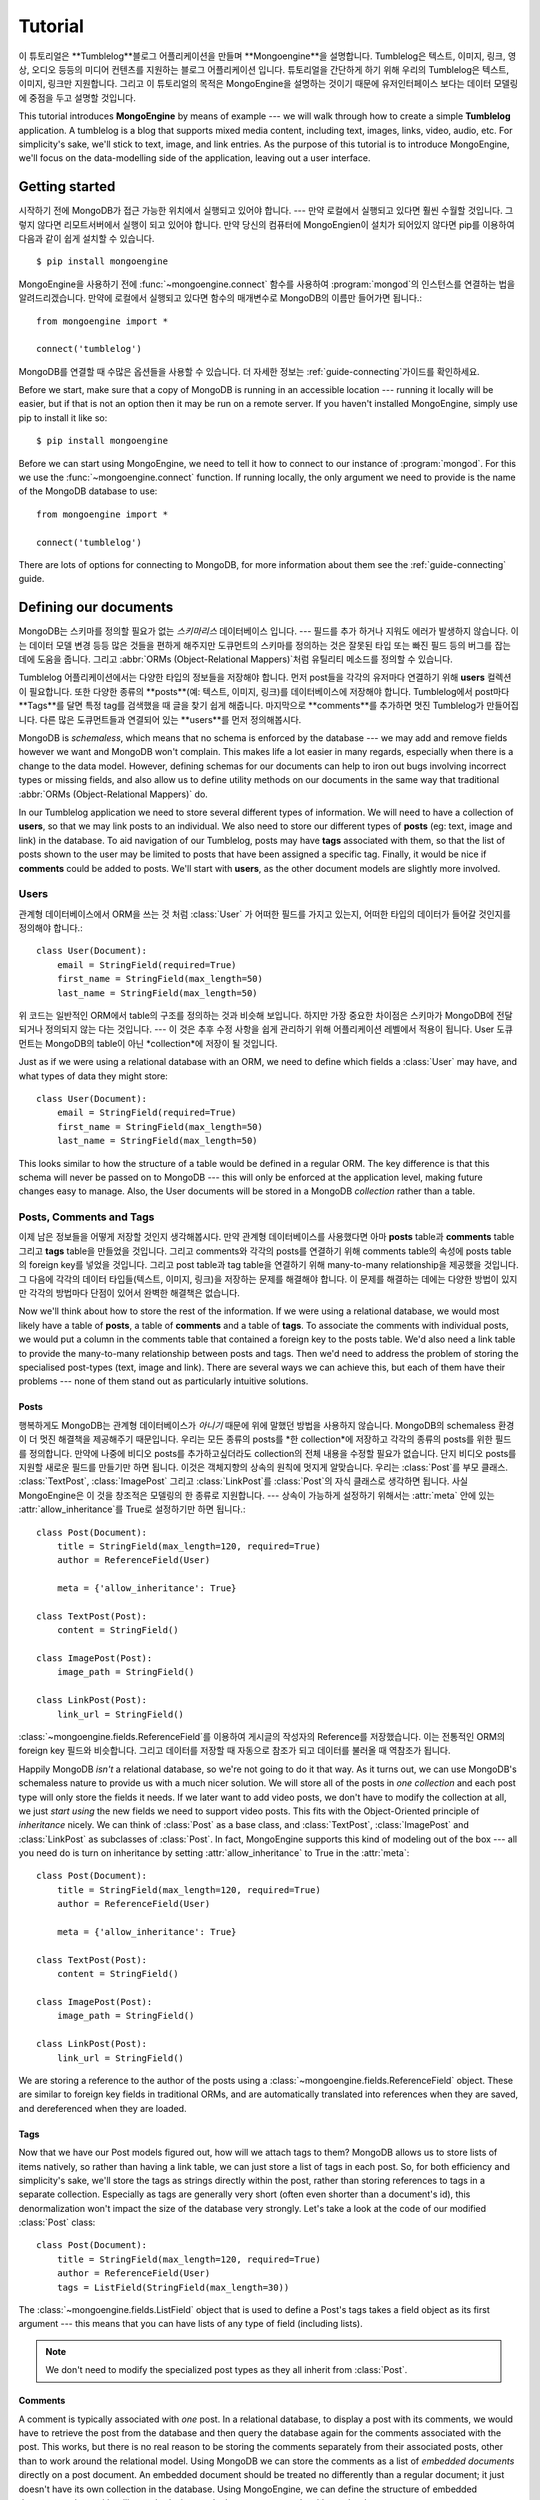 ========
Tutorial
========

이 튜토리얼은 **Tumblelog**블로그 어플리케이션을 만들며 **Mongoengine**을 설명합니다.
Tumblelog은 텍스트, 이미지, 링크, 영상, 오디오 등등의 미디어 컨텐츠를 지원하는 블로그 어플리케이션 입니다.
튜토리얼을 간단하게 하기 위해 우리의 Tumblelog은 텍스트, 이미지, 링크만 지원합니다.
그리고 이 튜토리얼의 목적은 MongoEngine을 설명하는 것이기 때문에 유저인터페이스 보다는
데이터 모델링에 중점을 두고 설명할 것입니다.

This tutorial introduces **MongoEngine** by means of example --- we will walk
through how to create a simple **Tumblelog** application. A tumblelog is a
blog that supports mixed media content, including text, images, links, video,
audio, etc. For simplicity's sake, we'll stick to text, image, and link
entries. As the purpose of this tutorial is to introduce MongoEngine, we'll
focus on the data-modelling side of the application, leaving out a user
interface.

Getting started
===============

시작하기 전에 MongoDB가 접근 가능한 위치에서 실행되고 있어야 합니다. --- 만약 로컬에서 실행되고 있다면 훨씬 수월할 것입니다.
그렇지 않다면 리모트서버에서 실행이 되고 있어야 합니다.
만약 당신의 컴퓨터에 MongoEngien이 설치가 되어있지 않다면 pip를 이용하여 다음과 같이 쉽게 설치할 수 있습니다. ::

    $ pip install mongoengine

MongoEngine을 사용하기 전에  :func:`~mongoengine.connect` 함수를 사용하여
:program:`mongod`의 인스턴스를 연결하는 법을 알려드리겠습니다.
만약에 로컬에서 실행되고 있다면 함수의 매개변수로 MongoDB의 이름만 들어가면 됩니다.::

    from mongoengine import *

    connect('tumblelog')

MongoDB를 연결할 때 수많은 옵션들을 사용할 수 있습니다.
더 자세한 정보는 :ref:`guide-connecting`가이드를 확인하세요.

Before we start, make sure that a copy of MongoDB is running in an accessible
location --- running it locally will be easier, but if that is not an option
then it may be run on a remote server. If you haven't installed MongoEngine,
simply use pip to install it like so::

    $ pip install mongoengine

Before we can start using MongoEngine, we need to tell it how to connect to our
instance of :program:`mongod`. For this we use the :func:`~mongoengine.connect`
function. If running locally, the only argument we need to provide is the name
of the MongoDB database to use::

    from mongoengine import *

    connect('tumblelog')

There are lots of options for connecting to MongoDB, for more information about
them see the :ref:`guide-connecting` guide.

Defining our documents
======================

MongoDB는 스키마를 정의할 필요가 없는 *스키마리스* 데이터베이스 입니다. ---
필드를 추가 하거나 지워도 에러가 발생하지 않습니다. 이는 데이터 모델 변경 등등 많은 것들을 편하게 해주지만
도큐먼트의 스키마를 정의하는 것은 잘못된 타입 또는 빠진 필드 등의 버그를 잡는 데에 도움을 줍니다.
그리고 :abbr:`ORMs (Object-Relational Mappers)`처럼 유틸리티 메소드를 정의할 수 있습니다.

Tumblelog 어플리케이션에서는 다양한 타입의 정보들을 저장해야 합니다.
먼저 post들을 각각의 유저마다 연결하기 위해 **users** 컬렉션이 필요합니다.
또한 다양한 종류의 **posts**(예: 텍스트, 이미지, 링크)를 데이터베이스에 저장해야 합니다.
Tumblelog에서 post마다 **Tags**를 달면 특정 tag를 검색했을 때 글을 찾기 쉽게 해줍니다.
마지막으로 **comments**를 추가하면 멋진 Tumblelog가 만들어집니다.
다른 많은 도큐먼트들과 연결되어 있는 **users**를 먼저 정의해봅시다.

MongoDB is *schemaless*, which means that no schema is enforced by the database
--- we may add and remove fields however we want and MongoDB won't complain.
This makes life a lot easier in many regards, especially when there is a change
to the data model. However, defining schemas for our documents can help to iron
out bugs involving incorrect types or missing fields, and also allow us to
define utility methods on our documents in the same way that traditional
:abbr:`ORMs (Object-Relational Mappers)` do.

In our Tumblelog application we need to store several different types of
information. We will need to have a collection of **users**, so that we may
link posts to an individual. We also need to store our different types of
**posts** (eg: text, image and link) in the database. To aid navigation of our
Tumblelog, posts may have **tags** associated with them, so that the list of
posts shown to the user may be limited to posts that have been assigned a
specific tag. Finally, it would be nice if **comments** could be added to
posts. We'll start with **users**, as the other document models are slightly
more involved.

Users
-----

관계형 데이터베이스에서 ORM을 쓰는 것 처럼 :class:`User` 가 어떠한 필드를 가지고 있는지,
어떠한 타입의 데이터가 들어갈 것인지를 정의해야 합니다.::

    class User(Document):
        email = StringField(required=True)
        first_name = StringField(max_length=50)
        last_name = StringField(max_length=50)

위 코드는 일반적인 ORM에서 table의 구조를 정의하는 것과 비슷해 보입니다.
하지만 가장 중요한 차이점은 스키마가 MongoDB에 전달되거나 정의되지 않는 다는 것입니다. ---
이 것은 추후 수정 사항을 쉽게 관리하기 위해 어플리케이션 레벨에서 적용이 됩니다.
User 도큐먼트는 MongoDB의 table이 아닌 *collection*에 저장이 될 것입니다.

Just as if we were using a relational database with an ORM, we need to define
which fields a :class:`User` may have, and what types of data they might store::

    class User(Document):
        email = StringField(required=True)
        first_name = StringField(max_length=50)
        last_name = StringField(max_length=50)

This looks similar to how the structure of a table would be defined in a
regular ORM. The key difference is that this schema will never be passed on to
MongoDB --- this will only be enforced at the application level, making future
changes easy to manage. Also, the User documents will be stored in a
MongoDB *collection* rather than a table.

Posts, Comments and Tags
------------------------

이제 남은 정보들을 어떻게 저장할 것인지 생각해봅시다. 만약 관계형 데이터베이스를 사용했다면
아마 **posts** table과 **comments** table 그리고 **tags** table을 만들었을 것입니다.
그리고 comments와 각각의 posts를 연결하기 위해 comments table의 속성에 posts table의
foreign key를 넣었을 것입니다. 그리고 post table과 tag table을 연결하기 위해 many-to-many
relationship을 제공했을 것입니다. 그 다음에 각각의 데이터 타입들(텍스트, 이미지, 링크)을 저장하는
문제를 해결해야 합니다. 이 문제를 해결하는 데에는 다양한 방법이 있지만 각각의 방법마다 단점이 있어서
완벽한 해결책은 없습니다.

Now we'll think about how to store the rest of the information. If we were
using a relational database, we would most likely have a table of **posts**, a
table of **comments** and a table of **tags**.  To associate the comments with
individual posts, we would put a column in the comments table that contained a
foreign key to the posts table. We'd also need a link table to provide the
many-to-many relationship between posts and tags. Then we'd need to address the
problem of storing the specialised post-types (text, image and link). There are
several ways we can achieve this, but each of them have their problems --- none
of them stand out as particularly intuitive solutions.

Posts
^^^^^

행복하게도 MongoDB는 관계형 데이터베이스가 *아니기* 때문에 위에 말했던 방법을 사용하지 않습니다.
MongoDB의 schemaless 환경이 더 멋진 해결책을 제공해주기 때문입니다.
우리는 모든 종류의 posts를 *한 collection*에 저장하고 각각의 종류의 posts를 위한 필드를 정의합니다.
만약에 나중에 비디오 posts를 추가하고싶더라도 collection의 전체 내용을 수정할 필요가 없습니다.
단지 비디오 posts를 지원할 새로운 필드를 만들기만 하면 됩니다.
이것은 객체지향의 상속의 원칙에 멋지게 알맞습니다. 우리는 :class:`Post`를 부모 클래스.
:class:`TextPost`, :class:`ImagePost` 그리고 :class:`LinkPost`를 :class:`Post`의
자식 클래스로 생각하면 됩니다. 사실 MongoEngine은 이 것을 창조적은 모델링의 한 종류로 지원합니다. ---
상속이 가능하게 설정하기 위해서는 :attr:`meta` 안에 있는 :attr:`allow_inheritance`를 True로
설정하기만 하면 됩니다.::

    class Post(Document):
        title = StringField(max_length=120, required=True)
        author = ReferenceField(User)

        meta = {'allow_inheritance': True}

    class TextPost(Post):
        content = StringField()

    class ImagePost(Post):
        image_path = StringField()

    class LinkPost(Post):
        link_url = StringField()

:class:`~mongoengine.fields.ReferenceField`를 이용하여 게시글의 작성자의 Reference를 저장했습니다.
이는 전통적인 ORM의 foreign key 필드와 비슷합니다. 그리고 데이터를 저장할 때 자동으로 참조가 되고
데이터를 불러올 때 역참조가 됩니다.

Happily MongoDB *isn't* a relational database, so we're not going to do it that
way. As it turns out, we can use MongoDB's schemaless nature to provide us with
a much nicer solution. We will store all of the posts in *one collection* and
each post type will only store the fields it needs. If we later want to add
video posts, we don't have to modify the collection at all, we just *start
using* the new fields we need to support video posts. This fits with the
Object-Oriented principle of *inheritance* nicely. We can think of
:class:`Post` as a base class, and :class:`TextPost`, :class:`ImagePost` and
:class:`LinkPost` as subclasses of :class:`Post`. In fact, MongoEngine supports
this kind of modeling out of the box --- all you need do is turn on inheritance
by setting :attr:`allow_inheritance` to True in the :attr:`meta`::

    class Post(Document):
        title = StringField(max_length=120, required=True)
        author = ReferenceField(User)

        meta = {'allow_inheritance': True}

    class TextPost(Post):
        content = StringField()

    class ImagePost(Post):
        image_path = StringField()

    class LinkPost(Post):
        link_url = StringField()

We are storing a reference to the author of the posts using a
:class:`~mongoengine.fields.ReferenceField` object. These are similar to foreign key
fields in traditional ORMs, and are automatically translated into references
when they are saved, and dereferenced when they are loaded.

Tags
^^^^

Now that we have our Post models figured out, how will we attach tags to them?
MongoDB allows us to store lists of items natively, so rather than having a
link table, we can just store a list of tags in each post. So, for both
efficiency and simplicity's sake, we'll store the tags as strings directly
within the post, rather than storing references to tags in a separate
collection. Especially as tags are generally very short (often even shorter
than a document's id), this denormalization won't impact the size of the
database very strongly. Let's take a look at the code of our modified
:class:`Post` class::

    class Post(Document):
        title = StringField(max_length=120, required=True)
        author = ReferenceField(User)
        tags = ListField(StringField(max_length=30))

The :class:`~mongoengine.fields.ListField` object that is used to define a Post's tags
takes a field object as its first argument --- this means that you can have
lists of any type of field (including lists).

.. note:: We don't need to modify the specialized post types as they all
    inherit from :class:`Post`.

Comments
^^^^^^^^

A comment is typically associated with *one* post. In a relational database, to
display a post with its comments, we would have to retrieve the post from the
database and then query the database again for the comments associated with the
post. This works, but there is no real reason to be storing the comments
separately from their associated posts, other than to work around the
relational model. Using MongoDB we can store the comments as a list of
*embedded documents* directly on a post document. An embedded document should
be treated no differently than a regular document; it just doesn't have its own
collection in the database. Using MongoEngine, we can define the structure of
embedded documents, along with utility methods, in exactly the same way we do
with regular documents::

    class Comment(EmbeddedDocument):
        content = StringField()
        name = StringField(max_length=120)

We can then store a list of comment documents in our post document::

    class Post(Document):
        title = StringField(max_length=120, required=True)
        author = ReferenceField(User)
        tags = ListField(StringField(max_length=30))
        comments = ListField(EmbeddedDocumentField(Comment))

Handling deletions of references
^^^^^^^^^^^^^^^^^^^^^^^^^^^^^^^^

The :class:`~mongoengine.fields.ReferenceField` object takes a keyword
`reverse_delete_rule` for handling deletion rules if the reference is deleted.
To delete all the posts if a user is deleted set the rule::

    class Post(Document):
        title = StringField(max_length=120, required=True)
        author = ReferenceField(User, reverse_delete_rule=CASCADE)
        tags = ListField(StringField(max_length=30))
        comments = ListField(EmbeddedDocumentField(Comment))

See :class:`~mongoengine.fields.ReferenceField` for more information.

.. note::
    MapFields and DictFields currently don't support automatic handling of
    deleted references


Adding data to our Tumblelog
============================
Now that we've defined how our documents will be structured, let's start adding
some documents to the database. Firstly, we'll need to create a :class:`User`
object::

    ross = User(email='ross@example.com', first_name='Ross', last_name='Lawley').save()

.. note::
    We could have also defined our user using attribute syntax::

        ross = User(email='ross@example.com')
        ross.first_name = 'Ross'
        ross.last_name = 'Lawley'
        ross.save()

Assign another user to a variable called ``john``, just like we did above with
``ross``.

Now that we've got our users in the database, let's add a couple of posts::

    post1 = TextPost(title='Fun with MongoEngine', author=john)
    post1.content = 'Took a look at MongoEngine today, looks pretty cool.'
    post1.tags = ['mongodb', 'mongoengine']
    post1.save()

    post2 = LinkPost(title='MongoEngine Documentation', author=ross)
    post2.link_url = 'http://docs.mongoengine.com/'
    post2.tags = ['mongoengine']
    post2.save()

.. note:: If you change a field on an object that has already been saved and
    then call :meth:`save` again, the document will be updated.

Accessing our data
==================

So now we've got a couple of posts in our database, how do we display them?
Each document class (i.e. any class that inherits either directly or indirectly
from :class:`~mongoengine.Document`) has an :attr:`objects` attribute, which is
used to access the documents in the database collection associated with that
class. So let's see how we can get our posts' titles::

    for post in Post.objects:
        print(post.title)

Retrieving type-specific information
------------------------------------

This will print the titles of our posts, one on each line. But what if we want
to access the type-specific data (link_url, content, etc.)? One way is simply
to use the :attr:`objects` attribute of a subclass of :class:`Post`::

    for post in TextPost.objects:
        print(post.content)

Using TextPost's :attr:`objects` attribute only returns documents that were
created using :class:`TextPost`. Actually, there is a more general rule here:
the :attr:`objects` attribute of any subclass of :class:`~mongoengine.Document`
only looks for documents that were created using that subclass or one of its
subclasses.

So how would we display all of our posts, showing only the information that
corresponds to each post's specific type? There is a better way than just using
each of the subclasses individually. When we used :class:`Post`'s
:attr:`objects` attribute earlier, the objects being returned weren't actually
instances of :class:`Post` --- they were instances of the subclass of
:class:`Post` that matches the post's type. Let's look at how this works in
practice::

    for post in Post.objects:
        print(post.title)
        print('=' * len(post.title))

        if isinstance(post, TextPost):
            print(post.content)

        if isinstance(post, LinkPost):
            print('Link: {}'.format(post.link_url))

This would print the title of each post, followed by the content if it was a
text post, and "Link: <url>" if it was a link post.

Searching our posts by tag
--------------------------

The :attr:`objects` attribute of a :class:`~mongoengine.Document` is actually a
:class:`~mongoengine.queryset.QuerySet` object. This lazily queries the
database only when you need the data. It may also be filtered to narrow down
your query.  Let's adjust our query so that only posts with the tag "mongodb"
are returned::

    for post in Post.objects(tags='mongodb'):
        print(post.title)

There are also methods available on :class:`~mongoengine.queryset.QuerySet`
objects that allow different results to be returned, for example, calling
:meth:`first` on the :attr:`objects` attribute will return a single document,
the first matched by the query you provide. Aggregation functions may also be
used on :class:`~mongoengine.queryset.QuerySet` objects::

    num_posts = Post.objects(tags='mongodb').count()
    print('Found {} posts with tag "mongodb"'.format(num_posts))

Learning more about MongoEngine
-------------------------------

If you got this far you've made a great start, so well done! The next step on
your MongoEngine journey is the `full user guide <guide/index.html>`_, where
you can learn in-depth about how to use MongoEngine and MongoDB.
